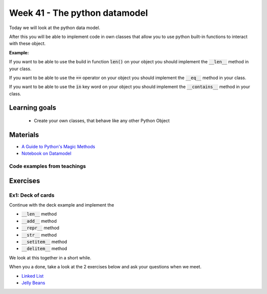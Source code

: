 Week 41 - The python datamodel
==============================

Today we will look at the python data model. 

After this you will be able to implement code in own classes that allow you to use python built-in functions to interact with these object.

**Example:**

If you want to be able to use the build in function :code:`len()` on your object you should implement the :code:`__len__` method in your class.  

If you want to be able to use the :code:`==` operator on your object you should implement the :code:`__eq__` method in your class. 

If you want to be able to use the :code:`in` key word on your object you should implement the :code:`__contains__` method in your class. 


Learning goals
--------------

    * Create your own classes, that behave like any other Python Object 
     
Materials
---------

* `A Guide to Python's Magic Methods <https://rszalski.github.io/magicmethods/>`_
* `Notebook on Datamodel <notebooks/OOP_Encapsulation_Propeties.ipynb#Datamodel>`_

----------------------------
Code examples from teachings
----------------------------


Exercises
---------

------------------
Ex1: Deck of cards
------------------

Continue with the deck example and implement the 

* :code:`__len__` method
* :code:`__add__` method
* :code:`__repr__` method
* :code:`__str__` method
* :code:`__setitem__` method
* :code:`__delitem__` method

We look at this together in a short while.

When you a done, take a look at the 2 exercises below and ask your questions when we meet. 


.. raw:: html
   
   <hr>

* `Linked List <exercises/protocol_linked_list.rst>`_  
* `Jelly Beans <exercises/JellyBeans.rst>`_ 
